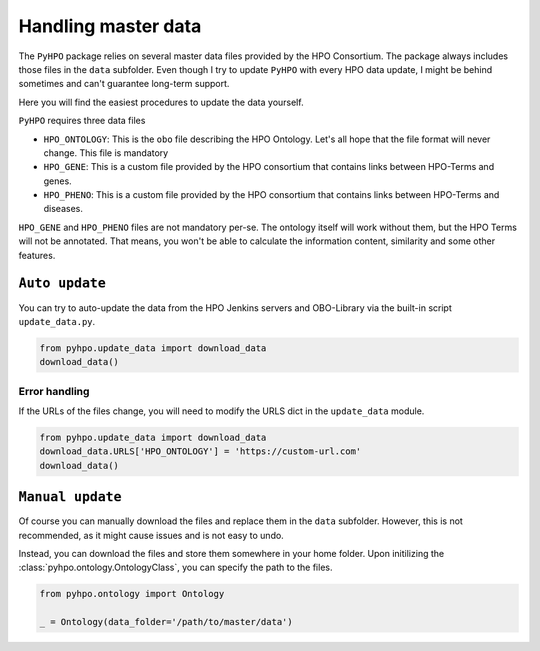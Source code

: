Handling master data
====================
The ``PyHPO`` package relies on several master data files provided by the HPO Consortium.
The package always includes those files in the ``data`` subfolder. Even though I try to update ``PyHPO`` with every HPO data update, I might be behind sometimes and can't guarantee long-term support. 

Here you will find the easiest procedures to update the data yourself.

``PyHPO`` requires three data files

* ``HPO_ONTOLOGY``: This is the ``obo`` file describing the HPO Ontology. Let's all hope that the file format will never change. This file is mandatory
* ``HPO_GENE``: This is a custom file provided by the HPO consortium that contains links between HPO-Terms and genes. 
* ``HPO_PHENO``: This is a custom file provided by the HPO consortium that contains links between HPO-Terms and diseases.

``HPO_GENE`` and ``HPO_PHENO`` files are not mandatory per-se. The ontology itself will work without them, but the HPO Terms will not be annotated. That means, you won't be able to calculate the information content, similarity and some other features.


``Auto update``
********************
You can try to auto-update the data from the HPO Jenkins servers and OBO-Library via the built-in script
``update_data.py``.


.. code:: python
    
    from pyhpo.update_data import download_data
    download_data()


Error handling
---------------
If the URLs of the files change, you will need to modify the URLS dict in the ``update_data``  module.

.. code:: python
    
    from pyhpo.update_data import download_data
    download_data.URLS['HPO_ONTOLOGY'] = 'https://custom-url.com'
    download_data()

``Manual update``
********************
Of course you can manually download the files and replace them in the ``data`` subfolder. However, this is not recommended, as it might cause issues and is not easy to undo.

Instead, you can download the files and store them somewhere in your home folder. Upon initilizing the :class:`pyhpo.ontology.OntologyClass`, you can specify the path to the files.

.. code:: python

    from pyhpo.ontology import Ontology

    _ = Ontology(data_folder='/path/to/master/data')

